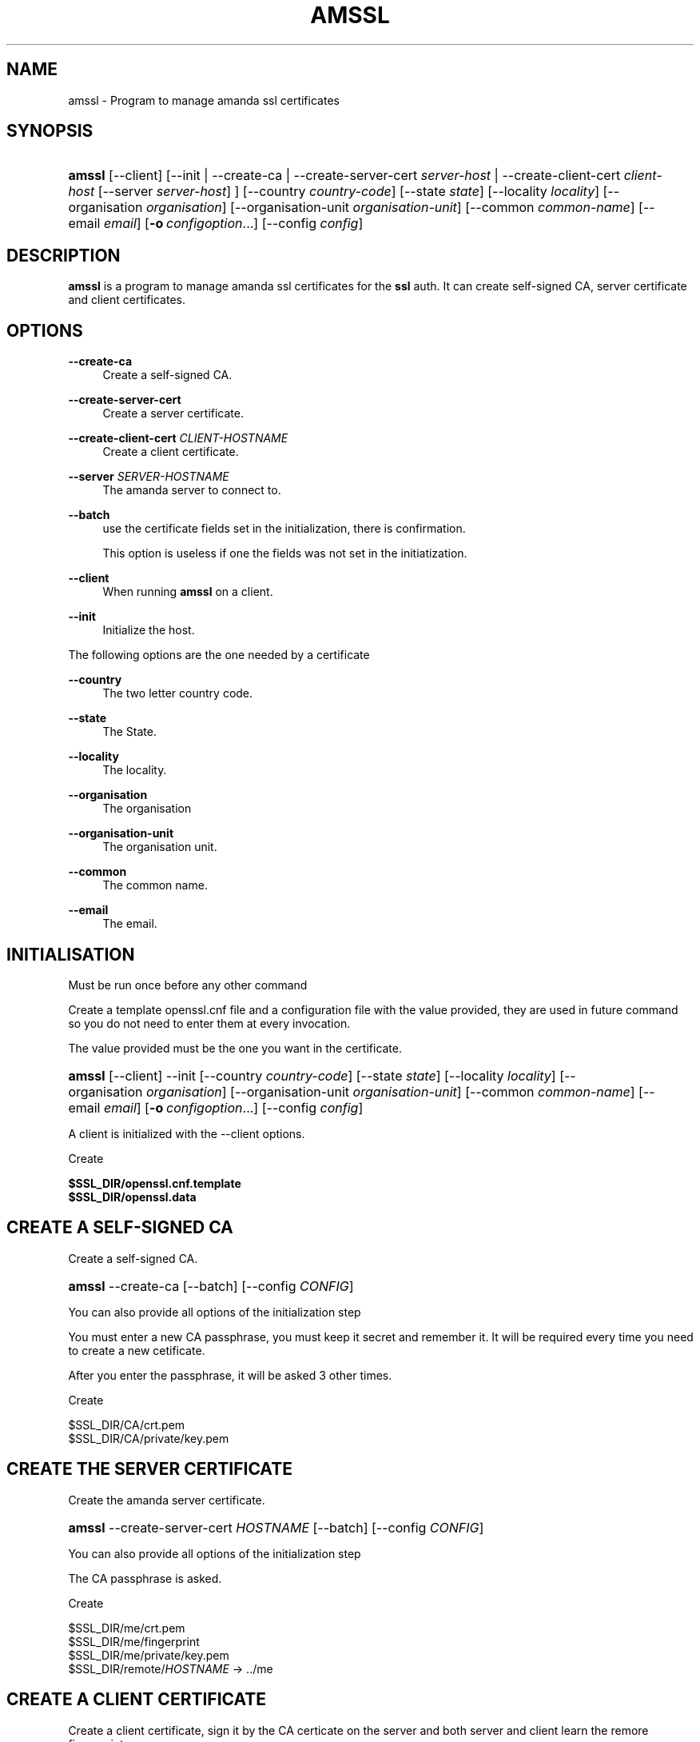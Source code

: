 '\" t
.\"     Title: amssl
.\"    Author: James da Silva <jds@amanda.org>
.\" Generator: DocBook XSL Stylesheets v1.78.1 <http://docbook.sf.net/>
.\"      Date: 12/01/2017
.\"    Manual: System Administration Commands
.\"    Source: Amanda 3.5.1
.\"  Language: English
.\"
.TH "AMSSL" "8" "12/01/2017" "Amanda 3\&.5\&.1" "System Administration Commands"
.\" -----------------------------------------------------------------
.\" * Define some portability stuff
.\" -----------------------------------------------------------------
.\" ~~~~~~~~~~~~~~~~~~~~~~~~~~~~~~~~~~~~~~~~~~~~~~~~~~~~~~~~~~~~~~~~~
.\" http://bugs.debian.org/507673
.\" http://lists.gnu.org/archive/html/groff/2009-02/msg00013.html
.\" ~~~~~~~~~~~~~~~~~~~~~~~~~~~~~~~~~~~~~~~~~~~~~~~~~~~~~~~~~~~~~~~~~
.ie \n(.g .ds Aq \(aq
.el       .ds Aq '
.\" -----------------------------------------------------------------
.\" * set default formatting
.\" -----------------------------------------------------------------
.\" disable hyphenation
.nh
.\" disable justification (adjust text to left margin only)
.ad l
.\" -----------------------------------------------------------------
.\" * MAIN CONTENT STARTS HERE *
.\" -----------------------------------------------------------------
.SH "NAME"
amssl \- Program to manage amanda ssl certificates
.SH "SYNOPSIS"
.HP \w'\fBamssl\fR\ 'u
\fBamssl\fR [\-\-client] [\-\-init | \-\-create\-ca | \-\-create\-server\-cert\ \fIserver\-host\fR | \-\-create\-client\-cert\ \fIclient\-host\fR\ [\-\-server\ \fIserver\-host\fR] ] [\-\-country\ \fIcountry\-code\fR] [\-\-state\ \fIstate\fR] [\-\-locality\ \fIlocality\fR] [\-\-organisation\ \fIorganisation\fR] [\-\-organisation\-unit\ \fIorganisation\-unit\fR] [\-\-common\ \fIcommon\-name\fR] [\-\-email\ \fIemail\fR] [\fB\-o\fR\ \fIconfigoption\fR...] [\-\-config\ \fIconfig\fR]
.SH "DESCRIPTION"
.PP
\fBamssl\fR
is a program to manage amanda ssl certificates for the
\fBssl\fR
auth\&. It can create self\-signed CA, server certificate and client certificates\&.
.SH "OPTIONS"
.PP
\fB\-\-create\-ca\fR
.RS 4
Create a self\-signed CA\&.
.RE
.PP
\fB\-\-create\-server\-cert\fR
.RS 4
Create a server certificate\&.
.RE
.PP
\fB\-\-create\-client\-cert\fR \fICLIENT\-HOSTNAME\fR
.RS 4
Create a client certificate\&.
.RE
.PP
\fB\-\-server\fR \fISERVER\-HOSTNAME\fR
.RS 4
The amanda server to connect to\&.
.RE
.PP
\fB\-\-batch\fR
.RS 4
use the certificate fields set in the initialization, there is confirmation\&.
.sp
This option is useless if one the fields was not set in the initiatization\&.
.RE
.PP
\fB\-\-client\fR
.RS 4
When running
\fBamssl\fR
on a client\&.
.RE
.PP
\fB\-\-init\fR
.RS 4
Initialize the host\&.
.RE
.PP
The following options are the one needed by a certificate
.PP
\fB\-\-country\fR
.RS 4
The two letter country code\&.
.RE
.PP
\fB\-\-state\fR
.RS 4
The State\&.
.RE
.PP
\fB\-\-locality\fR
.RS 4
The locality\&.
.RE
.PP
\fB\-\-organisation\fR
.RS 4
The organisation
.RE
.PP
\fB\-\-organisation\-unit\fR
.RS 4
The organisation unit\&.
.RE
.PP
\fB\-\-common\fR
.RS 4
The common name\&.
.RE
.PP
\fB\-\-email\fR
.RS 4
The email\&.
.RE
.SH "INITIALISATION"
.PP
Must be run once before any other command
.PP
Create a template openssl\&.cnf file and a configuration file with the value provided, they are used in future command so you do not need to enter them at every invocation\&.
.PP
The value provided must be the one you want in the certificate\&.
.HP \w'\fBamssl\fR\ 'u
\fBamssl\fR [\-\-client] \-\-init [\-\-country\ \fIcountry\-code\fR] [\-\-state\ \fIstate\fR] [\-\-locality\ \fIlocality\fR] [\-\-organisation\ \fIorganisation\fR] [\-\-organisation\-unit\ \fIorganisation\-unit\fR] [\-\-common\ \fIcommon\-name\fR] [\-\-email\ \fIemail\fR] [\fB\-o\fR\ \fIconfigoption\fR...] [\-\-config\ \fIconfig\fR]
.PP
A client is initialized with the
\-\-client
options\&.
.PP
Create
.sp
.nf
     \fB$SSL_DIR/openssl\&.cnf\&.template\fR
     \fB$SSL_DIR/openssl\&.data\fR
.fi
.SH "CREATE A SELF-SIGNED CA"
.PP
Create a self\-signed CA\&.
.HP \w'\fBamssl\fR\ 'u
\fBamssl\fR \-\-create\-ca [\-\-batch] [\-\-config\ \fICONFIG\fR]
.PP
You can also provide all options of the initialization step
.PP
You must enter a new CA passphrase, you must keep it secret and remember it\&. It will be required every time you need to create a new cetificate\&.
.PP
After you enter the passphrase, it will be asked 3 other times\&.
.PP
Create
.sp
.nf
     $SSL_DIR/CA/crt\&.pem
     $SSL_DIR/CA/private/key\&.pem
.fi
.SH "CREATE THE SERVER CERTIFICATE"
.PP
Create the amanda server certificate\&.
.HP \w'\fBamssl\fR\ 'u
\fBamssl\fR \-\-create\-server\-cert\ \fIHOSTNAME\fR [\-\-batch] [\-\-config\ \fICONFIG\fR]
.PP
You can also provide all options of the initialization step
.PP
The CA passphrase is asked\&.
.PP
Create
.sp
.nf
     $SSL_DIR/me/crt\&.pem
     $SSL_DIR/me/fingerprint
     $SSL_DIR/me/private/key\&.pem
     $SSL_DIR/remote/\fIHOSTNAME\fR \-> \&.\&./me
.fi
.SH "CREATE A CLIENT CERTIFICATE"
.PP
Create a client certificate, sign it by the CA certicate on the server and both server and client learn the remore fingerprint\&.
.PP
DO NOT RUN IT ON SERVER\&. This will detroy the server certificate
.PP
It require to run amssl on the server and client at the same time
.PP
\fBssl\-dir\fR
must be set in amanda\-client\&.conf on the client\&.
.PP
Both server and client must already be initialized\&.
.PP
Run on the server:
.HP \w'\fBamssl\fR\ 'u
\fBamssl\fR \-\-create\-client\-cert\ \fIclient\-host\fR [\-\-config\ \fICONFIG\fR]
.PP
It wait for the client to connect and then sign the client certificate, The CA passphrase is asked\&.
.PP
Run on the client:
.HP \w'\fBamssl\fR\ 'u
\fBamssl\fR \-\-client \-\-create\-client\-cert\ \fICLIENT\-HOST\fR \-\-server\ \fISERVER\-HOST\fR [\-\-batch] [\-\-config\ \fICONFIG\fR]
.PP
Create on server
.sp
.nf
     $SSL_DIR/remote/\fICLIENT\-HOST\fR/fingerprint
.fi
.PP
Create on client
.sp
.nf
     $SSL_DIR/me/crt\&.pem
     $SSL_DIR/me/fingerprint
     $SSL_DIR/me/private/key\&.pem
     $SSL_DIR/remote/\fISERVER\-HOST\fR/fingerprint
.fi
.SH "EXAMPLE"
.PP
\fBInitialize the server\fR
.RS 4
amssl \-\-init \-\-country US \-\-state California \-\-locality Sunnyvale \-\-organisation zmanda \-\-organistion\-unit engineering \-\-common boss \-\-email \*(Aqemail@email\&.com\*(Aq
.RE
.PP
\fBCreate the CA on the server\fR
.RS 4
amssl \-\-create\-ca
.RE
.PP
\fBCreate the server certificate\fR
.RS 4
amssl \-\-create\-server\-cert server\&.zmanda\&.com
.RE
.PP
\fBCreate a client certificate\fR
.RS 4
.PP
\fBOn server:\fR
.RS 4
amssl \-\-create\-client\-cert client\&.zmanda\&.com
.RE
.PP
\fBOn client:\fR
.RS 4
amssl \-\-client \-\-init \-\-country US \-\-state California \-\-locality Sunnyvale \-\-organisation zmanda \-\-organistion\-unit engineering \-\-common boss \-\-email \*(Aqemail@email\&.com\*(Aq
.sp
amssl \-\-client \-\-create\-client\-cert client\&.zmanda\&.com \-\-server server\&.zmanda\&.com
.RE
.RE
.SH "SEE ALSO"
.PP
\fBamanda\fR(8),
\fBamanda.conf\fR(5),
\fBamanda-client.conf\fR(5),
\fBamanda\fR(8),
\fBamanda-auth\fR(7),
\fBamanda-auth-ssl\fR(7)
.PP
The Amanda Wiki:
: http://wiki.zmanda.com/
.SH "AUTHORS"
.PP
\fBJames da Silva\fR <\&jds@amanda\&.org\&>
.PP
\fBStefan G\&. Weichinger\fR <\&sgw@amanda\&.org\&>
